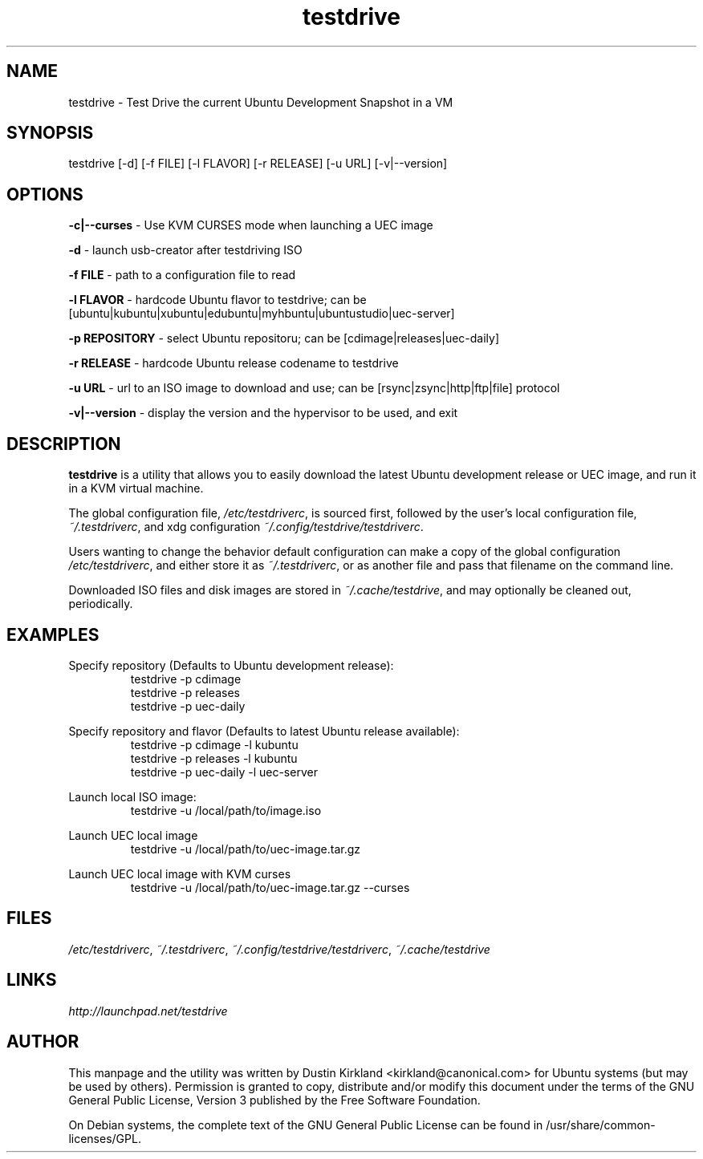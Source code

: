 .TH testdrive 1 "5 Nov 2009" testdrive "testdrive"
.SH NAME
testdrive \- Test Drive the current Ubuntu Development Snapshot in a VM

.SH SYNOPSIS
testdrive [\-d] [\-f FILE] [\-l FLAVOR] [\-r RELEASE] [\-u URL] [\-v|\-\-version]

.SH OPTIONS
\fB\-c|\-\-curses\fP - Use KVM CURSES mode when launching a UEC image

\fB\-d\fP - launch usb-creator after testdriving ISO

\fB\-f FILE\fP - path to a configuration file to read

\fB\-l FLAVOR\fP - hardcode Ubuntu flavor to testdrive; can be [ubuntu|kubuntu|xubuntu|edubuntu|myhbuntu|ubuntustudio|uec-server]

\fB\-p REPOSITORY\fP - select Ubuntu repositoru; can be [cdimage|releases|uec-daily]

\fB\-r RELEASE\fP - hardcode Ubuntu release codename to testdrive

\fB\-u URL\fP - url to an ISO image to download and use; can be [rsync|zsync|http|ftp|file] protocol

\fB\-v|\-\-version\fP - display the version and the hypervisor to be used, and exit

.SH DESCRIPTION
\fBtestdrive\fP is a utility that allows you to easily download the latest Ubuntu development release or UEC image, and run it in a KVM virtual machine.

The global configuration file, \fI/etc/testdriverc\fP, is sourced first, followed by the user's local configuration file, \fI~/.testdriverc\fP, and xdg configuration \fI~/.config/testdrive/testdriverc\fP.

Users wanting to change the behavior default configuration can make a copy of the global configuration \fI/etc/testdriverc\fP, and either store it as \fI~/.testdriverc\fP, or as another file and pass that filename on the command line.

Downloaded ISO files and disk images are stored in \fI~/.cache/testdrive\fP, and may optionally be cleaned out, periodically.

.SH EXAMPLES
Specify repository (Defaults to Ubuntu development release):
.RS
testdrive \-p cdimage
.RE
.RS
testdrive \-p releases
.RE
.RS
testdrive \-p uec-daily
.RE

Specify repository and flavor (Defaults to latest Ubuntu release available):
.RS
testdrive \-p cdimage -l kubuntu
.RE
.RS
testdrive \-p releases -l kubuntu
.RE
.RS
testdrive \-p uec-daily -l uec-server
.RE

Launch local ISO image:
.RS
testdrive \-u /local/path/to/image.iso
.RE

Launch UEC local image
.RS
testdrive \-u /local/path/to/uec-image.tar.gz
.RE

Launch UEC local image with KVM curses
.RS
testdrive \-u /local/path/to/uec-image.tar.gz --curses
.RE

.SH FILES
\fI/etc/testdriverc\fP, \fI~/.testdriverc\fP, \fI~/.config/testdrive/testdriverc\fP, \fI~/.cache/testdrive\fP

.SH LINKS
.TP
\fIhttp://launchpad.net/testdrive\fP
.PD

.SH AUTHOR
This manpage and the utility was written by Dustin Kirkland <kirkland@canonical.com> for Ubuntu systems (but may be used by others).  Permission is granted to copy, distribute and/or modify this document under the terms of the GNU General Public License, Version 3 published by the Free Software Foundation.

On Debian systems, the complete text of the GNU General Public License can be found in /usr/share/common-licenses/GPL.
